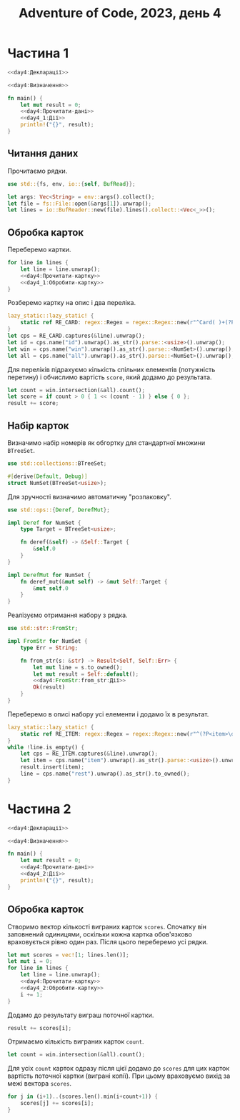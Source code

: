 #+title: Adventure of Code, 2023, день 4

* Частина 1
:PROPERTIES:
:ID:       a7e2a3b2-5332-4f54-ac52-ae0271cd1171
:END:

#+begin_src rust :noweb yes :mkdirp yes :tangle src/bin/day4_1.rs
  <<day4:Декларації>>

  <<day4:Визначення>>
    
  fn main() {
      let mut result = 0;
      <<day4:Прочитати-дані>>
      <<day4_1:Дії>>
      println!("{}", result);
  }
#+end_src

** Читання даних

Прочитаємо рядки.

#+begin_src rust :noweb-ref day4:Декларації
  use std::{fs, env, io::{self, BufRead}};
#+end_src

#+begin_src rust :noweb-ref day4:Прочитати-дані
  let args: Vec<String> = env::args().collect();
  let file = fs::File::open(&args[1]).unwrap();
  let lines = io::BufReader::new(file).lines().collect::<Vec<_>>();
#+end_src

** Обробка карток

Переберемо картки.

#+begin_src rust :noweb yes :noweb-ref day4_1:Дії
  for line in lines {
      let line = line.unwrap();
      <<day4:Прочитати-картку>>
      <<day4_1:Обробити-картку>>
  }
#+end_src

Розберемо картку на опис і два переліка.

#+begin_src rust :noweb-ref day4:Прочитати-картку
  lazy_static::lazy_static! {
      static ref RE_CARD: regex::Regex = regex::Regex::new(r"^Card( )+(?P<id>\d+):( )+(?P<win>[\d ]+) \|( )+(?P<all>[\d ]+)$").unwrap();
  }
  let cps = RE_CARD.captures(&line).unwrap();
  let id = cps.name("id").unwrap().as_str().parse::<usize>().unwrap();
  let win = cps.name("win").unwrap().as_str().parse::<NumSet>().unwrap();
  let all = cps.name("all").unwrap().as_str().parse::<NumSet>().unwrap();
#+end_src

Для переліків підрахуємо кількість спільних елементів (потужність перетину) і обчислимо вартість ~score~,
який додамо до результата.

#+begin_src rust :noweb-ref day4_1:Обробити-картку
  let count = win.intersection(&all).count();
  let score = if count > 0 { 1 << (count - 1) } else { 0 };
  result += score;
#+end_src

** Набір карток

Визначимо набір номерів як обгортку для стандартної множини ~BTreeSet~.

#+begin_src rust :noweb-ref day4:Декларації
  use std::collections::BTreeSet;
#+end_src

#+begin_src rust :noweb-ref day4:Визначення
  #[derive(Default, Debug)]
  struct NumSet(BTreeSet<usize>);
#+end_src

Для зручності визначимо автоматичну "розпаковку".

#+begin_src rust :noweb-ref day4:Декларації
  use std::ops::{Deref, DerefMut};
#+end_src

#+begin_src rust :noweb-ref day4:Визначення
  impl Deref for NumSet {
      type Target = BTreeSet<usize>;

      fn deref(&self) -> &Self::Target {
          &self.0
      }
  }

  impl DerefMut for NumSet {
      fn deref_mut(&mut self) -> &mut Self::Target {
          &mut self.0
      }
  }
#+end_src

Реалізуємо отримання набору з рядка.

#+begin_src rust :noweb-ref day4:Декларації
  use std::str::FromStr;
#+end_src

#+begin_src rust :noweb yes :noweb-ref day4:Визначення
  impl FromStr for NumSet {
      type Err = String;

      fn from_str(s: &str) -> Result<Self, Self::Err> {
          let mut line = s.to_owned();
          let mut result = Self::default();
          <<day4:FromStr:from_str:Дії>>
          Ok(result)
      }
  }
#+end_src

Переберемо в описі набору усі елементи і додамо їх в результат.

#+begin_src rust :noweb yes :noweb-ref day4:FromStr:from_str:Дії
  lazy_static::lazy_static! {
      static ref RE_ITEM: regex::Regex = regex::Regex::new(r"^(?P<item>\d+)( )*(?P<rest>.*)$").unwrap();
  }
  while !line.is_empty() {
      let cps = RE_ITEM.captures(&line).unwrap();
      let item = cps.name("item").unwrap().as_str().parse::<usize>().unwrap();
      result.insert(item);
      line = cps.name("rest").unwrap().as_str().to_owned();
  }
#+end_src

* Частина 2
:PROPERTIES:
:ID:       0bb3fe07-1830-452a-9520-444637145c98
:END:

#+begin_src rust :noweb yes :mkdirp yes :tangle src/bin/day4_2.rs
  <<day4:Декларації>>

  <<day4:Визначення>>
    
  fn main() {
      let mut result = 0;
      <<day4:Прочитати-дані>>
      <<day4_2:Дії>>
      println!("{}", result);
  }
#+end_src

** Обробка карток

Створимо вектор кількості виграних карток ~scores~. Спочатку він заповнений одиницями, оскільки кожна
картка обов'язково враховується рівно один раз. Після цього переберемо усі рядки.

#+begin_src rust :noweb yes :noweb-ref day4_2:Дії
  let mut scores = vec![1; lines.len()];
  let mut i = 0;
  for line in lines {
      let line = line.unwrap();
      <<day4:Прочитати-картку>>
      <<day4_2:Обробити-картку>>
      i += 1;
  }
#+end_src

Додамо до результату виграш поточної картки.

#+begin_src rust :noweb yes :noweb-ref day4_2:Обробити-картку
  result += scores[i];
#+end_src

Отримаємо кількість виграних карток ~count~.

#+begin_src rust :noweb yes :noweb-ref day4_2:Обробити-картку
  let count = win.intersection(&all).count();
#+end_src

Для усіх ~count~ карток одразу після цієї додамо до ~scores~ для цих карток вартість поточної картки
(виграні копії). При цьому враховуємо вихід за межі вектора ~scores~.

#+begin_src rust :noweb yes :noweb-ref day4_2:Обробити-картку
  for j in (i+1)..(scores.len().min(i+count+1)) {
      scores[j] += scores[i];
  }
#+end_src

